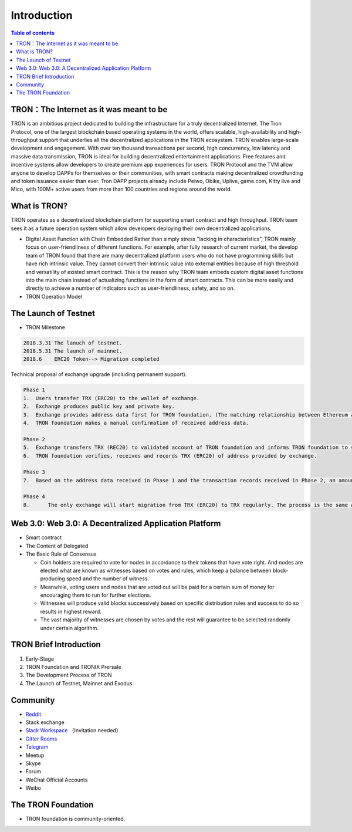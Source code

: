 ============
Introduction
============

.. contents:: Table of contents
    :depth: 1
    :local:

TRON：The Internet as it was meant to be
---------------------------------

TRON is an ambitious project dedicated to building the infrastructure for a truly decentralized Internet. The Tron Protocol, one of the largest blockchain based operating systems in the world, offers scalable, high-availability and high-throughput support that underlies all the decentralized applications in the TRON ecosystem. TRON enables large-scale development and engagement. With over ten thousand transactions per second, high concurrency, low latency and massive data transmission, TRON is ideal for building decentralized entertainment applications. Free features and incentive systems allow developers to create premium app experiences for users. TRON Protocol and the TVM allow anyone to develop DAPPs for themselves or their communities, with smart contracts making decentralized crowdfunding and token issuance easier than ever. Tron DAPP projects already include Peiwo, Obike, Uplive, game.com, Kitty live and Mico,  with 100M+ active users from more than 100 countries and regions around the world.

What is TRON?
------------

TRON operates as a decentralized blockchain platform for supporting smart contract and high throughput. TRON team sees it as a future operation system which allow developers deploying their own decentralized applications.

* Digital Asset Function with Chain Embedded
  Rather than simply stress "lacking in characteristics”, TRON mainly focus on user-friendliness of different functions. For example, after fully research of current market, the develop team of TRON found that there are many decentralized platform users who do not have programming skills but have rich intrinsic value. They cannot convert their intrinsic value into external entities because of high threshold and versatility of existed smart contract. This is the reason why TRON team embeds custom digital asset functions into the main chain instead of actualizing functions in the form of smart contracts. This can be more easily and directly to achieve a number of indicators such as user-friendliness, safety, and so on.
* TRON Operation Model

The Launch of Testnet
--------------------

* TRON Milestone

.. code-block:: shell

    2018.3.31 The lanuch of testnet.
    2018.5.31 The launch of mainnet.
    2018.6    ERC20 Token--> Migration completed

.. figure:: https://raw.githubusercontent.com/tronprotocol/wiki/Mephistopheles/docs/img/TRON%20Migration%201.png

Technical proposal of exchange upgrade (including permanent support).

.. figure:: https://raw.githubusercontent.com/tronprotocol/wiki/Mephistopheles/docs/img/TRON%20Migration%202.png

.. code-block:: shell

    Phase 1
    1.	Users transfer TRX (ERC20) to the wallet of exchange.
    2.	Exchange produces public key and private key.
    3.	Exchange provides address data first for TRON foundation. (The matching relationship between Ethereum address and TRON address)
    4.	TRON foundation makes a manual confirmation of received address data.

    Phase 2
    5.	Exchange transfers TRX (REC20) to validated account of TRON foundation and informs TRON foundation to start account verification.
    6.	TRON foundation verifies, receives and records TRX (ERC20) of address provided by exchange.

    Phase 3
    7.	Based on the address data received in Phase 1 and the transaction records received in Phase 2, an amount of TRX are euqal proportional to the number of TRX（ERC20）received in Phase 2, that will be sent on the TRON Mainnet.

    Phase 4
    8.      The only exchange will start migration from TRX (ERC20) to TRX regularly. The process is the same as above.

Web 3.0: Web 3.0: A Decentralized Application Platform
------------------------------------------------------

* Smart contract
* The Content of Delegated
* The Basic Rule of Consensus

  * Coin holders are required to vote for nodes in accordance to their tokens that have vote right. And nodes are elected what are known as witnesses based on votes and rules, which keep a balance between block-producing speed and the number of witness.
  * Meanwhile, voting users and nodes that are voted out will be paid for a certain sum of money for encouraging them to run for further elections.
  * Witnesses will produce valid blocks successively based on specific distribution rules and success to do so results in highest reward.
  * The vast majority of witnesses are chosen by votes and the rest will guarantee to be selected randomly under certain algorithm.

TRON Brief Introduction
-----------------------

1. Early-Stage
2. TRON Foundation and TRONIX Prersale
3. The Development Process of TRON
4. The Launch of Testnet, Mainnet and Exodus

Community
---------

* `Reddit <https://www.reddit.com/r/Tronix/>`_
* Stack exchange
* `Slack Workspace <https://tronfoundation.slack.com/>`_ （Invitation needed）
* `Gitter Rooms <https://gitter.im/tronprotocol/java-tron/>`_
* `Telegram <https://t.me/tronnetworkCN/>`_
* Meetup
* Skype
* Forum
* WeChat Official Accounts
* Weibo

The TRON Foundation
------------------

* TRON foundation is community-oriented.